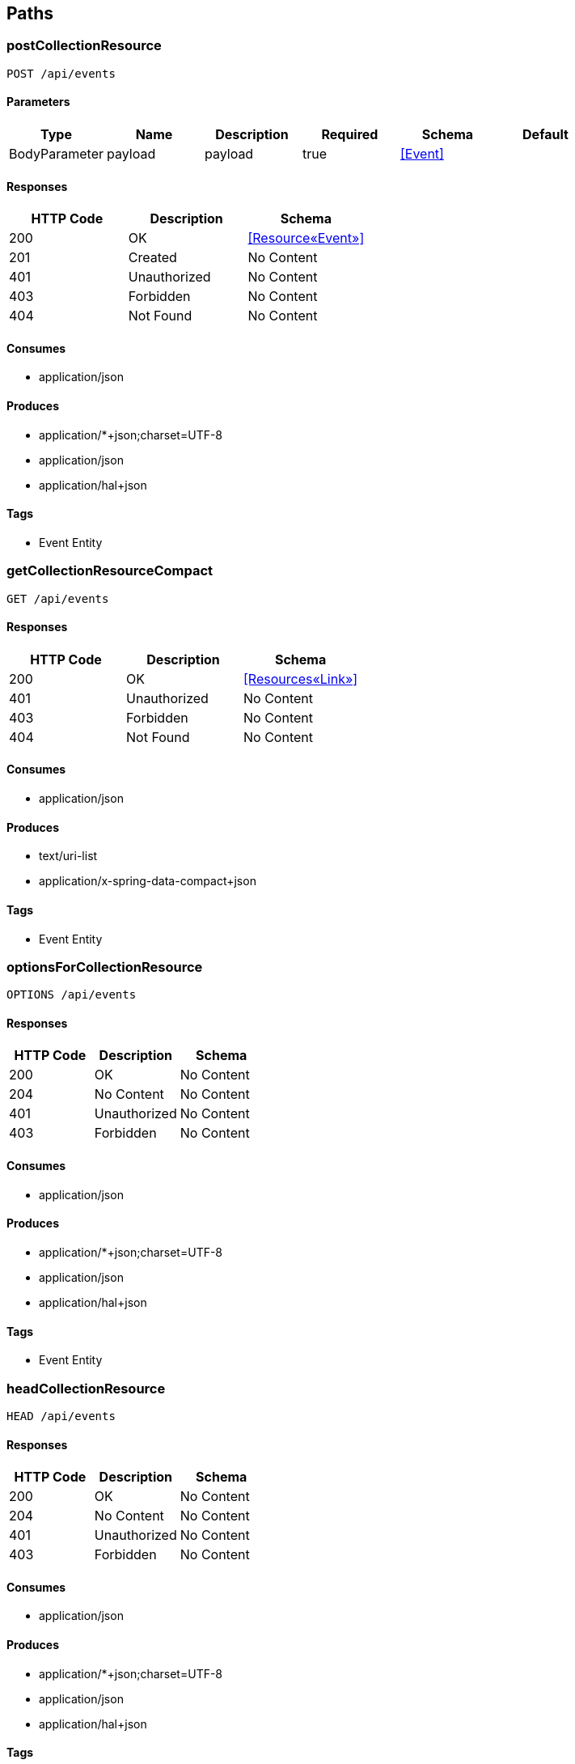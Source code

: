 == Paths
=== postCollectionResource
----
POST /api/events
----

==== Parameters
[options="header"]
|===
|Type|Name|Description|Required|Schema|Default
|BodyParameter|payload|payload|true|<<Event>>|
|===

==== Responses
[options="header"]
|===
|HTTP Code|Description|Schema
|200|OK|<<Resource«Event»>>
|201|Created|No Content
|401|Unauthorized|No Content
|403|Forbidden|No Content
|404|Not Found|No Content
|===

==== Consumes

* application/json

==== Produces

* application/*+json;charset=UTF-8
* application/json
* application/hal+json

==== Tags

* Event Entity

=== getCollectionResourceCompact
----
GET /api/events
----

==== Responses
[options="header"]
|===
|HTTP Code|Description|Schema
|200|OK|<<Resources«Link»>>
|401|Unauthorized|No Content
|403|Forbidden|No Content
|404|Not Found|No Content
|===

==== Consumes

* application/json

==== Produces

* text/uri-list
* application/x-spring-data-compact+json

==== Tags

* Event Entity

=== optionsForCollectionResource
----
OPTIONS /api/events
----

==== Responses
[options="header"]
|===
|HTTP Code|Description|Schema
|200|OK|No Content
|204|No Content|No Content
|401|Unauthorized|No Content
|403|Forbidden|No Content
|===

==== Consumes

* application/json

==== Produces

* application/*+json;charset=UTF-8
* application/json
* application/hal+json

==== Tags

* Event Entity

=== headCollectionResource
----
HEAD /api/events
----

==== Responses
[options="header"]
|===
|HTTP Code|Description|Schema
|200|OK|No Content
|204|No Content|No Content
|401|Unauthorized|No Content
|403|Forbidden|No Content
|===

==== Consumes

* application/json

==== Produces

* application/*+json;charset=UTF-8
* application/json
* application/hal+json

==== Tags

* Event Entity

=== patchItemResource
----
PATCH /api/events/{id}
----

==== Parameters
[options="header"]
|===
|Type|Name|Description|Required|Schema|Default
|BodyParameter|payload|payload|true|<<Event>>|
|PathParameter|id|id|true|integer (int64)|
|===

==== Responses
[options="header"]
|===
|HTTP Code|Description|Schema
|200|OK|<<Resources«Event»>>
|204|No Content|No Content
|401|Unauthorized|No Content
|403|Forbidden|No Content
|===

==== Consumes

* application/json

==== Produces

* application/*+json;charset=UTF-8
* application/json
* application/hal+json

==== Tags

* Event Entity

=== getItemResource
----
GET /api/events/{id}
----

==== Parameters
[options="header"]
|===
|Type|Name|Description|Required|Schema|Default
|PathParameter|id|id|true|integer (int64)|
|===

==== Responses
[options="header"]
|===
|HTTP Code|Description|Schema
|200|OK|<<Resources«Event»>>
|401|Unauthorized|No Content
|403|Forbidden|No Content
|404|Not Found|No Content
|===

==== Consumes

* application/json

==== Produces

* application/*+json;charset=UTF-8
* application/json
* application/hal+json

==== Tags

* Event Entity

=== deleteItemResource
----
DELETE /api/events/{id}
----

==== Parameters
[options="header"]
|===
|Type|Name|Description|Required|Schema|Default
|PathParameter|id|id|true|integer (int64)|
|===

==== Responses
[options="header"]
|===
|HTTP Code|Description|Schema
|200|OK|<<Resources«Event»>>
|204|No Content|No Content
|401|Unauthorized|No Content
|403|Forbidden|No Content
|===

==== Consumes

* application/json

==== Produces

* application/*+json;charset=UTF-8
* application/json
* application/hal+json

==== Tags

* Event Entity

=== putItemResource
----
PUT /api/events/{id}
----

==== Parameters
[options="header"]
|===
|Type|Name|Description|Required|Schema|Default
|BodyParameter|payload|payload|true|<<Event>>|
|PathParameter|id|id|true|integer (int64)|
|===

==== Responses
[options="header"]
|===
|HTTP Code|Description|Schema
|200|OK|<<Resources«Event»>>
|201|Created|No Content
|401|Unauthorized|No Content
|403|Forbidden|No Content
|404|Not Found|No Content
|===

==== Consumes

* application/json

==== Produces

* application/*+json;charset=UTF-8
* application/json
* application/hal+json

==== Tags

* Event Entity

=== optionsForItemResource
----
OPTIONS /api/events/{id}
----

==== Responses
[options="header"]
|===
|HTTP Code|Description|Schema
|200|OK|No Content
|204|No Content|No Content
|401|Unauthorized|No Content
|403|Forbidden|No Content
|===

==== Consumes

* application/json

==== Produces

* application/*+json;charset=UTF-8
* application/json
* application/hal+json

==== Tags

* Event Entity

=== headForItemResource
----
HEAD /api/events/{id}
----

==== Parameters
[options="header"]
|===
|Type|Name|Description|Required|Schema|Default
|PathParameter|id|id|true|integer (int64)|
|===

==== Responses
[options="header"]
|===
|HTTP Code|Description|Schema
|200|OK|No Content
|204|No Content|No Content
|401|Unauthorized|No Content
|403|Forbidden|No Content
|===

==== Consumes

* application/json

==== Produces

* application/*+json;charset=UTF-8
* application/json
* application/hal+json

==== Tags

* Event Entity

=== postCollectionResource
----
POST /api/files
----

==== Parameters
[options="header"]
|===
|Type|Name|Description|Required|Schema|Default
|BodyParameter|payload|payload|true|<<File>>|
|===

==== Responses
[options="header"]
|===
|HTTP Code|Description|Schema
|200|OK|<<Resource«File»>>
|201|Created|No Content
|401|Unauthorized|No Content
|403|Forbidden|No Content
|404|Not Found|No Content
|===

==== Consumes

* application/json

==== Produces

* application/*+json;charset=UTF-8
* application/json
* application/hal+json

==== Tags

* File Entity

=== getCollectionResource
----
GET /api/files
----

==== Responses
[options="header"]
|===
|HTTP Code|Description|Schema
|200|OK|<<Resources«File»>>
|401|Unauthorized|No Content
|403|Forbidden|No Content
|404|Not Found|No Content
|===

==== Consumes

* application/json

==== Produces

* application/*+json;charset=UTF-8
* application/json
* application/hal+json

==== Tags

* File Entity

=== optionsForCollectionResource
----
OPTIONS /api/files
----

==== Responses
[options="header"]
|===
|HTTP Code|Description|Schema
|200|OK|No Content
|204|No Content|No Content
|401|Unauthorized|No Content
|403|Forbidden|No Content
|===

==== Consumes

* application/json

==== Produces

* application/*+json;charset=UTF-8
* application/json
* application/hal+json

==== Tags

* File Entity

=== headCollectionResource
----
HEAD /api/files
----

==== Responses
[options="header"]
|===
|HTTP Code|Description|Schema
|200|OK|No Content
|204|No Content|No Content
|401|Unauthorized|No Content
|403|Forbidden|No Content
|===

==== Consumes

* application/json

==== Produces

* application/*+json;charset=UTF-8
* application/json
* application/hal+json

==== Tags

* File Entity

=== listSearches
----
GET /api/files/search
----

==== Responses
[options="header"]
|===
|HTTP Code|Description|Schema
|200|OK|<<RepositorySearchesResource>>
|401|Unauthorized|No Content
|403|Forbidden|No Content
|404|Not Found|No Content
|===

==== Consumes

* application/json

==== Produces

* application/*+json;charset=UTF-8
* application/json
* application/hal+json

==== Tags

* File Entity Search

=== optionsForSearches
----
OPTIONS /api/files/search
----

==== Responses
[options="header"]
|===
|HTTP Code|Description|Schema
|200|OK|<<HttpEntity>>
|204|No Content|No Content
|401|Unauthorized|No Content
|403|Forbidden|No Content
|===

==== Consumes

* application/json

==== Produces

* application/*+json;charset=UTF-8
* application/json
* application/hal+json

==== Tags

* File Entity Search

=== headForSearches
----
HEAD /api/files/search
----

==== Responses
[options="header"]
|===
|HTTP Code|Description|Schema
|200|OK|<<HttpEntity>>
|204|No Content|No Content
|401|Unauthorized|No Content
|403|Forbidden|No Content
|===

==== Consumes

* application/json

==== Produces

* application/*+json;charset=UTF-8
* application/json
* application/hal+json

==== Tags

* File Entity Search

=== /getByEventId
----
GET /api/files/search/getByEventId
----

==== Parameters
[options="header"]
|===
|Type|Name|Description|Required|Schema|Default
|BodyParameter|param0|param0|false|<<Event>>|
|===

==== Responses
[options="header"]
|===
|HTTP Code|Description|Schema
|200|OK|<<Iterable«File»>>
|401|Unauthorized|No Content
|403|Forbidden|No Content
|404|Not Found|No Content
|===

==== Consumes

* application/json

==== Produces

* application/*+json;charset=UTF-8
* application/json
* application/hal+json
* application/x-spring-data-compact+json

==== Tags

* File Entity Search

=== patchItemResource
----
PATCH /api/files/{id}
----

==== Parameters
[options="header"]
|===
|Type|Name|Description|Required|Schema|Default
|BodyParameter|payload|payload|true|<<File>>|
|PathParameter|id|id|true|integer (int64)|
|===

==== Responses
[options="header"]
|===
|HTTP Code|Description|Schema
|200|OK|<<Resources«File»>>
|204|No Content|No Content
|401|Unauthorized|No Content
|403|Forbidden|No Content
|===

==== Consumes

* application/json

==== Produces

* application/*+json;charset=UTF-8
* application/json
* application/hal+json

==== Tags

* File Entity

=== getItemResource
----
GET /api/files/{id}
----

==== Parameters
[options="header"]
|===
|Type|Name|Description|Required|Schema|Default
|PathParameter|id|id|true|integer (int64)|
|===

==== Responses
[options="header"]
|===
|HTTP Code|Description|Schema
|200|OK|<<Resources«File»>>
|401|Unauthorized|No Content
|403|Forbidden|No Content
|404|Not Found|No Content
|===

==== Consumes

* application/json

==== Produces

* application/*+json;charset=UTF-8
* application/json
* application/hal+json

==== Tags

* File Entity

=== deleteItemResource
----
DELETE /api/files/{id}
----

==== Parameters
[options="header"]
|===
|Type|Name|Description|Required|Schema|Default
|PathParameter|id|id|true|integer (int64)|
|===

==== Responses
[options="header"]
|===
|HTTP Code|Description|Schema
|200|OK|<<Resources«File»>>
|204|No Content|No Content
|401|Unauthorized|No Content
|403|Forbidden|No Content
|===

==== Consumes

* application/json

==== Produces

* application/*+json;charset=UTF-8
* application/json
* application/hal+json

==== Tags

* File Entity

=== putItemResource
----
PUT /api/files/{id}
----

==== Parameters
[options="header"]
|===
|Type|Name|Description|Required|Schema|Default
|BodyParameter|payload|payload|true|<<File>>|
|PathParameter|id|id|true|integer (int64)|
|===

==== Responses
[options="header"]
|===
|HTTP Code|Description|Schema
|200|OK|<<Resources«File»>>
|201|Created|No Content
|401|Unauthorized|No Content
|403|Forbidden|No Content
|404|Not Found|No Content
|===

==== Consumes

* application/json

==== Produces

* application/*+json;charset=UTF-8
* application/json
* application/hal+json

==== Tags

* File Entity

=== optionsForItemResource
----
OPTIONS /api/files/{id}
----

==== Responses
[options="header"]
|===
|HTTP Code|Description|Schema
|200|OK|No Content
|204|No Content|No Content
|401|Unauthorized|No Content
|403|Forbidden|No Content
|===

==== Consumes

* application/json

==== Produces

* application/*+json;charset=UTF-8
* application/json
* application/hal+json

==== Tags

* File Entity

=== headForItemResource
----
HEAD /api/files/{id}
----

==== Parameters
[options="header"]
|===
|Type|Name|Description|Required|Schema|Default
|PathParameter|id|id|true|integer (int64)|
|===

==== Responses
[options="header"]
|===
|HTTP Code|Description|Schema
|200|OK|No Content
|204|No Content|No Content
|401|Unauthorized|No Content
|403|Forbidden|No Content
|===

==== Consumes

* application/json

==== Produces

* application/*+json;charset=UTF-8
* application/json
* application/hal+json

==== Tags

* File Entity

=== postCollectionResource
----
POST /api/users
----

==== Parameters
[options="header"]
|===
|Type|Name|Description|Required|Schema|Default
|BodyParameter|payload|payload|true|<<User>>|
|===

==== Responses
[options="header"]
|===
|HTTP Code|Description|Schema
|200|OK|<<Resource«User»>>
|201|Created|No Content
|401|Unauthorized|No Content
|403|Forbidden|No Content
|404|Not Found|No Content
|===

==== Consumes

* application/json

==== Produces

* application/*+json;charset=UTF-8
* application/json
* application/hal+json

==== Tags

* User Entity

=== getCollectionResourceCompact
----
GET /api/users
----

==== Responses
[options="header"]
|===
|HTTP Code|Description|Schema
|200|OK|<<Resources«Link»>>
|401|Unauthorized|No Content
|403|Forbidden|No Content
|404|Not Found|No Content
|===

==== Consumes

* application/json

==== Produces

* text/uri-list
* application/x-spring-data-compact+json

==== Tags

* User Entity

=== optionsForCollectionResource
----
OPTIONS /api/users
----

==== Responses
[options="header"]
|===
|HTTP Code|Description|Schema
|200|OK|No Content
|204|No Content|No Content
|401|Unauthorized|No Content
|403|Forbidden|No Content
|===

==== Consumes

* application/json

==== Produces

* application/*+json;charset=UTF-8
* application/json
* application/hal+json

==== Tags

* User Entity

=== headCollectionResource
----
HEAD /api/users
----

==== Responses
[options="header"]
|===
|HTTP Code|Description|Schema
|200|OK|No Content
|204|No Content|No Content
|401|Unauthorized|No Content
|403|Forbidden|No Content
|===

==== Consumes

* application/json

==== Produces

* application/*+json;charset=UTF-8
* application/json
* application/hal+json

==== Tags

* User Entity

=== patchItemResource
----
PATCH /api/users/{id}
----

==== Parameters
[options="header"]
|===
|Type|Name|Description|Required|Schema|Default
|BodyParameter|payload|payload|true|<<User>>|
|PathParameter|id|id|true|integer (int64)|
|===

==== Responses
[options="header"]
|===
|HTTP Code|Description|Schema
|200|OK|<<Resources«User»>>
|204|No Content|No Content
|401|Unauthorized|No Content
|403|Forbidden|No Content
|===

==== Consumes

* application/json

==== Produces

* application/*+json;charset=UTF-8
* application/json
* application/hal+json

==== Tags

* User Entity

=== getItemResource
----
GET /api/users/{id}
----

==== Parameters
[options="header"]
|===
|Type|Name|Description|Required|Schema|Default
|PathParameter|id|id|true|integer (int64)|
|===

==== Responses
[options="header"]
|===
|HTTP Code|Description|Schema
|200|OK|<<Resources«User»>>
|401|Unauthorized|No Content
|403|Forbidden|No Content
|404|Not Found|No Content
|===

==== Consumes

* application/json

==== Produces

* application/*+json;charset=UTF-8
* application/json
* application/hal+json

==== Tags

* User Entity

=== deleteItemResource
----
DELETE /api/users/{id}
----

==== Parameters
[options="header"]
|===
|Type|Name|Description|Required|Schema|Default
|PathParameter|id|id|true|integer (int64)|
|===

==== Responses
[options="header"]
|===
|HTTP Code|Description|Schema
|200|OK|<<Resources«User»>>
|204|No Content|No Content
|401|Unauthorized|No Content
|403|Forbidden|No Content
|===

==== Consumes

* application/json

==== Produces

* application/*+json;charset=UTF-8
* application/json
* application/hal+json

==== Tags

* User Entity

=== putItemResource
----
PUT /api/users/{id}
----

==== Parameters
[options="header"]
|===
|Type|Name|Description|Required|Schema|Default
|BodyParameter|payload|payload|true|<<User>>|
|PathParameter|id|id|true|integer (int64)|
|===

==== Responses
[options="header"]
|===
|HTTP Code|Description|Schema
|200|OK|<<Resources«User»>>
|201|Created|No Content
|401|Unauthorized|No Content
|403|Forbidden|No Content
|404|Not Found|No Content
|===

==== Consumes

* application/json

==== Produces

* application/*+json;charset=UTF-8
* application/json
* application/hal+json

==== Tags

* User Entity

=== optionsForItemResource
----
OPTIONS /api/users/{id}
----

==== Responses
[options="header"]
|===
|HTTP Code|Description|Schema
|200|OK|No Content
|204|No Content|No Content
|401|Unauthorized|No Content
|403|Forbidden|No Content
|===

==== Consumes

* application/json

==== Produces

* application/*+json;charset=UTF-8
* application/json
* application/hal+json

==== Tags

* User Entity

=== headForItemResource
----
HEAD /api/users/{id}
----

==== Parameters
[options="header"]
|===
|Type|Name|Description|Required|Schema|Default
|PathParameter|id|id|true|integer (int64)|
|===

==== Responses
[options="header"]
|===
|HTTP Code|Description|Schema
|200|OK|No Content
|204|No Content|No Content
|401|Unauthorized|No Content
|403|Forbidden|No Content
|===

==== Consumes

* application/json

==== Produces

* application/*+json;charset=UTF-8
* application/json
* application/hal+json

==== Tags

* User Entity

